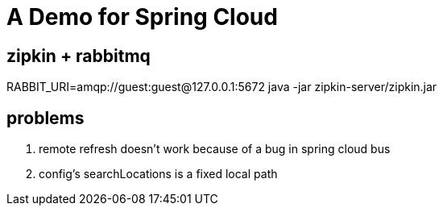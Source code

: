 = A Demo for Spring Cloud

== zipkin + rabbitmq
RABBIT_URI=amqp://guest:guest@127.0.0.1:5672 java -jar zipkin-server/zipkin.jar

== problems

. remote refresh doesn't work because of a bug in spring cloud bus
. config's searchLocations is a fixed local path
